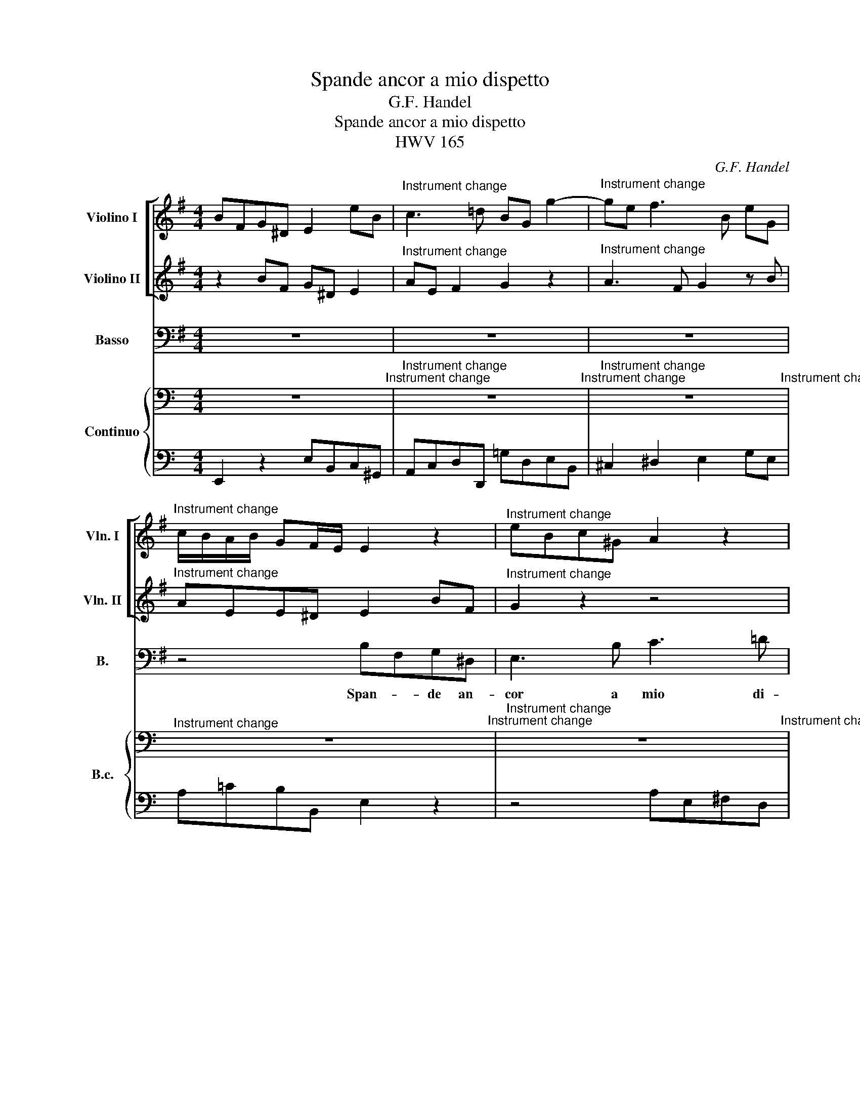 X:1
T:Spande ancor a mio dispetto
T:G.F. Handel
T:Spande ancor a mio dispetto
T:HWV 165
C:G.F. Handel
%%score [ 1 2 ] 3 { 4 | 5 }
L:1/8
M:4/4
K:Emin
V:1 treble nm="Violino I" snm="Vln. I"
V:2 treble nm="Violino II" snm="Vln. II"
V:3 bass nm="Basso" snm="B."
V:4 bass nm="Continuo" snm="B.c."
V:5 bass 
V:1
 BFG^D E2 eB |"^Instrument change" c3 =d BG g2- |"^Instrument change" ge f3 B eG | %3
"^Instrument change" c/B/A/B/ GF/E/ E2 z2 |"^Instrument change" eBc^G A2 z2 | %5
"^Instrument change" z4 ae f2- |"^Instrument change" fe/^d/ e3 f Bd | %7
"^Instrument change" e2 z2 z4 |"^Instrument change" aefA B2 z2 | %9
"^Instrument change" z2 d3 c/B/ cc |"^Instrument change" B2 b3 a/g/ ag | %11
"^Instrument change" fd z2 d'abf |"^Instrument change" dABF dABF |"^Instrument change" z8 | %14
"^Instrument change" c'^gae c^GAE |"^Instrument change" z4 f4- | %16
"^Instrument change" fe/^d/ e3 =d d^c/B/ |"^Instrument change" Fb^c^a bf^dB | %18
"^Instrument change" z B g2 z g =a2 |"^Instrument change" z a b2 z4 |"^Instrument change" z8 | %21
"^Instrument change" z4 z2 eA |"^Instrument change" fD z2 z4 |"^Instrument change" z2 A3 G/^F/ G2 | %24
"^Instrument change" z F GE z e B^d |"^Instrument change" eE z2 z4 | %26
"^Instrument change" bfg^d e2 eB |"^Instrument change" c3 =d/c/ B3 b | %28
"^Instrument change" a3 b g2 z B |"^Instrument change" c^G A3 B =Ge | %30
"^Instrument change" F4 E4!fine! ||"^Instrument change" z8 |"^Instrument change" z8 | %33
"^Instrument change" z8 |"^Instrument change" eBc^G eBcA |"^Instrument change" ^G A2 G A2 a2- | %36
"^Instrument change" a=g/f/ g3 f/e/ ee |"^Instrument change" d4 z ^c Ff | %38
"^Instrument change" ^e2 =e2 z f Bb |"^Instrument change" ^a2 =a2 ^g2 =g2 | %40
"^Instrument change" f2 z g fbF^a |[M:2/4]"^Instrument change" b4!D.C.! |] %42
[M:4/4]"^Instrument change" z8 | z8 | z8 | z8 | z/ G,/G,/G,/ B,/B,/D/D/ G/G/D/D/ G/G/B/B/ | %47
 d2 z2 z4 | z8 | z8 | z A AA A2 z2 | z e ee e2 z2 | z4 z/ E/E/E/ E2 | z8 | z8 | z8 | z8 | z8 | %58
 z/ c/B/A/ G/=F/E/D/ C/C/B,/A,/ G,2 | z4 z/ G/=F/E/ D/E/C/D/ | B,2 z2 z4 | ^G,2 z2 z4 | z8 | z8 | %64
 z8 | z8 | z4 z/ d/d/d/ d/d/d/d/ | d2 z2 z/ g/g/g/ g/g/g/g/ | g2 z2 z z/ g/ g2 | z4 z/ f/f/f/ f2 | %70
 z4 z F FF | F2 z2 z2 e2 | z8 | z8 | z/ f/f/f/ d/b/b/b/ b/b/b/b/ ^a/a/a/a/ | b8 |] %76
[M:3/8]"^Andante"[Q:1/4=80]"^Violini unisoni"[Q:1/4=80] B/d/g/B/A/f/ |"^Instrument change" gG z | %78
"^Instrument change" B/d/g/B/A/f/ |"^Instrument change" G/B/e/G/F/d/ | %80
"^Instrument change" E/G/c/E/D/B/ |"^Instrument change" C/B/A/B/G/A/ | %82
"^Instrument change" F/D/F/A/d/A/ |"^Instrument change" B/G/B/d/g/d/ | %84
"^Instrument change" e/c/e/g/a/e/ |"^Instrument change" f/A/ d2- |"^Instrument change" d/e/ c2- | %87
"^Instrument change" c/d/B/d/g/d/ |"^Instrument change" e/g/B/g/A/f/ |"^Instrument change" gG z | %90
"^Instrument change" z3 |"^Instrument change" B/d/g/B/A/f/ |"^Instrument change" g/d/g/B/A/f/ | %93
"^Instrument change" g/d/g/B/A/f/ |"^Instrument change" G/B/e/G/F/d/ | %95
"^Instrument change" E/G/c/E/D/B/ |"^Instrument change" C/B/A/B/G/A/ |"^Instrument change" Fdd | %98
"^Instrument change" d/B/^G/B/E/G/ |"^Instrument change" A,2 z |"^Instrument change" z3 | %101
"^Instrument change" z a2- |"^Instrument change" a/f/ g2- |"^Instrument change" g/e/ f2- | %104
"^Instrument change" f/b/g/b/e/g/ |"^Instrument change" ^c/e/A/c/d/F/ | %106
"^Instrument change" E/d/A,/d/A/^c/ |"^Instrument change" d2 z |"^Instrument change" DFA | %109
"^Instrument change" dD z |"^Instrument change" z d2- |"^Instrument change" de/d/c/B/ | %112
"^Instrument change" c3- |"^Instrument change" cd/c/B/A/ |"^Instrument change" B/d/g/B/A/f/ | %115
"^Instrument change" G/B/e/G/F/d/ |"^Instrument change" E/G/c/E/D/F/ |"^Instrument change" G2 z | %118
"^Instrument change" dc/B/A/G/ |"^Instrument change" FD z |"^Instrument change" dc/B/A/G/ | %121
"^Instrument change" FD z |"^Instrument change" dc/B/A/G/ |"^Instrument change" FD z | %124
"^Instrument change" eaa |"^Instrument change" ^gef |"^Instrument change" =g>fg/a/ | %127
"^Instrument change" f/a/b/a/^g/f/ |"^Instrument change" e/=g/a/g/f/e/ | %129
"^Instrument change" de/d/c/B/ |"^Instrument change" A2 z |"^Instrument change" z/ f/g/B/A/f/ | %132
"^Instrument change" g/d/g/B/A/f/ |"^Instrument change" G2 z |"^Instrument change" z3 | %135
"^Instrument change" _B/A/A/G/G/F/ |"^Instrument change" F/E/D z |"^Instrument change" z3 | %138
"^Instrument change" B/d/g/B/A/f/ |"^Instrument change" G/B/e/G/F/d/ | %140
"^Instrument change" E/G/c/E/D/B/ |"^Instrument change" C/B/A/B/G/A/ | %142
"^Instrument change" F/D/F/A/d/A/ |"^Instrument change" B/G/B/d/g/d/ | %144
"^Instrument change" e/c/e/g/a/e/ |"^Instrument change" f/A/ d2- |"^Instrument change" d/e/ c2- | %147
"^Instrument change" c/d/B/d/g/d/ |"^Instrument change" e/B/c/G/A/E/ | %149
"^Instrument change" F/e/d/F/G/g/ |"^Instrument change" e/g/B/g/A/f/ | %151
"^Instrument change" gG z!fine! ||"^Instrument change" z3 |"^Instrument change" z3 | %154
"^Instrument change" z3 |"^Instrument change" z3 |"^Instrument change" z3 | %157
"^Instrument change" z3 |"^Instrument change" z3 |"^Instrument change" z3 | %160
"^Instrument change" z3 |"^Instrument change" z3 |"^Instrument change" z3 | %163
"^Instrument change" z3 |"^Instrument change" z3 |"^Instrument change" z3 | %166
"^Instrument change" z3 |"^Instrument change" z3 |"^Instrument change" z3 | %169
"^Instrument change" z3 |"^Instrument change" z3 |"^Instrument change" z3!D.C.! |] %172
V:2
 z2 BF G^D E2 |"^Instrument change" AE F2 G2 z2 |"^Instrument change" A3 F G2 z B | %3
"^Instrument change" AEE^D E2 BF |"^Instrument change" G2 z2 z4 | %5
"^Instrument change" z2 eB c3 B/A/ |"^Instrument change" B3 A/G/ FA GF/E/ | %7
"^Instrument change" E2 z2 eBc^G |"^Instrument change" A2 z2 z2 =g2- | %9
"^Instrument change" gf/e/ ff e2 a2- |"^Instrument change" ag ga/b/ e3 e | %11
"^Instrument change" A2 g3 f d'a |"^Instrument change" bfgd BFGD |"^Instrument change" z4 e4- | %14
"^Instrument change" eBc^G eBcG |"^Instrument change" z8 |"^Instrument change" g3 a/g/ f4 | %17
"^Instrument change" z2 f^c ^dBbf |"^Instrument change" g2 z =d e2 z e | %19
"^Instrument change" f2 z f B2 z2 |"^Instrument change" z8 |"^Instrument change" z2 dB, EC z2 | %22
"^Instrument change" z2 BB, gG z2 |"^Instrument change" z4 z2 z ^d | %24
"^Instrument change" e2 z G F2 z B |"^Instrument change" G2 z2 z4 | %26
"^Instrument change" z2 bf g^d e2 |"^Instrument change" z2 a3 =d g2- | %28
"^Instrument change" gf/e/ f3 B eG |"^Instrument change" AEF^C ^D2 E2- | %30
"^Instrument change" E2 ^D2 E4 ||"^Instrument change" z8 |"^Instrument change" z8 | %33
"^Instrument change" z8 |"^Instrument change" z2 eB c^GAC |"^Instrument change" B,A,=FE C2 z2 | %36
"^Instrument change" z4 ^c4- |"^Instrument change" cB/^A/ BF ^c2 z2 | %38
"^Instrument change" z B Ee ^d2 =d2 |"^Instrument change" ^c2 =c2 B2 e2 | %40
"^Instrument change" A^cde d2 c>B |[M:2/4]"^Instrument change" B4 |] %42
[M:4/4]"^Instrument change" z8 | z8 | z8 | z8 | z/ G,/G,/G,/ G,/G,/B,/B,/ B,/B,/B,/B,/ B,/D/D/D/ | %47
 B2 z2 z4 | z8 | z8 | z F FF F2 z2 | z ^G GG G2 z2 | z4 z/ A,/A,/A,/ A,2 | z8 | z8 | z8 | z8 | z8 | %58
 z/ c/B/A/ G/=F/E/D/ C/C/B,/A,/ G,2 | z4 z/ G/=F/E/ D/E/C/D/ | B,2 z2 z4 | ^G,2 z2 z4 | z8 | z8 | %64
 z8 | z8 | z4 z/ A/A/A/ A/A/A/A/ | A2 z2 z/ d/d/d/ d/d/d/d/ | d2 z2 z z/ c/ c2 | z4 z/ c/c/c/ ^A2 | %70
 z4 z B, B,B, | B,2 z2 z2 G2 | z8 | z8 | z/ ^A/A/A/ B/B/B/B/ ^c/c/c/c/ c/c/c/c/ | d8 |] %76
[M:3/8]"^Instrument change" x/x/x/x/x/x/ |"^Instrument change" xx x | %78
"^Instrument change" x/x/x/x/x/x/ |"^Instrument change" x/x/x/x/x/x/ | %80
"^Instrument change" x/x/x/x/x/x/ |"^Instrument change" x/x/x/x/x/x/ | %82
"^Instrument change" x/x/x/x/x/x/ |"^Instrument change" x/x/x/x/x/x/ | %84
"^Instrument change" x/x/x/x/x/x/ |"^Instrument change" x/x/ x2- |"^Instrument change" x/x/ x2- | %87
"^Instrument change" x/x/x/x/x/x/ |"^Instrument change" x/x/x/x/x/x/ |"^Instrument change" xx x | %90
"^Instrument change" x3 |"^Instrument change" x/x/x/x/x/x/ |"^Instrument change" x/x/x/x/x/x/ | %93
"^Instrument change" x/x/x/x/x/x/ |"^Instrument change" x/x/x/x/x/x/ | %95
"^Instrument change" x/x/x/x/x/x/ |"^Instrument change" x/x/x/x/x/x/ |"^Instrument change" xxx | %98
"^Instrument change" x/x/x/x/x/x/ |"^Instrument change" x2 x |"^Instrument change" x3 | %101
"^Instrument change" x x2- |"^Instrument change" x/x/ x2- |"^Instrument change" x/x/ x2- | %104
"^Instrument change" x/x/x/x/x/x/ |"^Instrument change" x/x/x/x/x/x/ | %106
"^Instrument change" x/x/x/x/x/x/ |"^Instrument change" x2 x |"^Instrument change" xxx | %109
"^Instrument change" xx x |"^Instrument change" x x2- |"^Instrument change" xx/x/x/x/ | %112
"^Instrument change" x3- |"^Instrument change" xx/x/x/x/ |"^Instrument change" x/x/x/x/x/x/ | %115
"^Instrument change" x/x/x/x/x/x/ |"^Instrument change" x/x/x/x/x/x/ |"^Instrument change" x2 x | %118
"^Instrument change" xx/x/x/x/ |"^Instrument change" xx x |"^Instrument change" xx/x/x/x/ | %121
"^Instrument change" xx x |"^Instrument change" xx/x/x/x/ |"^Instrument change" xx x | %124
"^Instrument change" xxx |"^Instrument change" xxx |"^Instrument change" x>xx/x/ | %127
"^Instrument change" x/x/x/x/x/x/ |"^Instrument change" x/x/x/x/x/x/ | %129
"^Instrument change" xx/x/x/x/ |"^Instrument change" x2 x |"^Instrument change" x/ x/x/x/x/x/ | %132
"^Instrument change" x/x/x/x/x/x/ |"^Instrument change" x2 x |"^Instrument change" x3 | %135
"^Instrument change" x/x/x/x/x/x/ |"^Instrument change" x/x/x x |"^Instrument change" x3 | %138
"^Instrument change" x/x/x/x/x/x/ |"^Instrument change" x/x/x/x/x/x/ | %140
"^Instrument change" x/x/x/x/x/x/ |"^Instrument change" x/x/x/x/x/x/ | %142
"^Instrument change" x/x/x/x/x/x/ |"^Instrument change" x/x/x/x/x/x/ | %144
"^Instrument change" x/x/x/x/x/x/ |"^Instrument change" x/x/ x2- |"^Instrument change" x/x/ x2- | %147
"^Instrument change" x/x/x/x/x/x/ |"^Instrument change" x/x/x/x/x/x/ | %149
"^Instrument change" x/x/x/x/x/x/ |"^Instrument change" x/x/x/x/x/x/ |"^Instrument change" xx x || %152
"^Instrument change" z3 |"^Instrument change" z3 |"^Instrument change" z3 | %155
"^Instrument change" z3 |"^Instrument change" z3 |"^Instrument change" z3 | %158
"^Instrument change" z3 |"^Instrument change" z3 |"^Instrument change" z3 | %161
"^Instrument change" z3 |"^Instrument change" z3 |"^Instrument change" z3 | %164
"^Instrument change" z3 |"^Instrument change" z3 |"^Instrument change" z3 | %167
"^Instrument change" z3 |"^Instrument change" z3 |"^Instrument change" z3 | %170
"^Instrument change" z3 |"^Instrument change" z3 |] %172
V:3
 z8 | z8 | z8 | z4 B,F,G,^D, | E,3 B, C3 =D | B,G, E,2 z4 | z8 | B,F,G,^D, E,3 B, | C3 =D B,G,B,C | %9
w: |||Span- * de an-|cor a mio di-|spet- * to,||span- * de an- cor a|mio di- spet- to nu- be|
 DD,F,G, A,A,,C,D, | E,F,G,E, CC, C2- | CB,/A,/ B,G, D,4- | D,4 D,4 | DA,B,F, ^G,E,A,A,, | %14
w: den- sa\_o- scu- ra\_e bru- na fie- ro|nem- bo\_in fac- cia\_al so- le,\_in fac-|* * * * cia\_al so-|* le,|span- * de an- co- ra\_in fac- cia\_al|
 E,4 E,4 | EB,^C^G, ^A,F,B,D, | E,B,^CB, ^A,F,B,E, | F,4 B,,4 | z8 | z2 B,F, G,E,CA,, | %20
w: so- le|nu- * be _ den- sa\-o- scu- ra\-e|bru- na fie- ro nem- bo\-in fac- cia\-al|so- le,||span- de\_an- cor a mio di-|
 F,D,B,G,, E,C,A,F, | ^D,B,, G,3 F,/E,/ A,2- | A,G,/F,/ B,3 A,/G,/ CB, | A,G, =F,3 E,/^D,/ E,2- | %24
w: spet- to nu- be den- sa\_o- scu- ra\_e|bru- na fie- ro _ nem-|* bo in fa- cia al- so- le,|fie- ro nem- bo in fac-|
 E,^A,B,E, B,,4 | E,,2 EB, C^G, =A,/B,/C | B,,4 E,,2 z2 | z8 | z8 | z8 | z4 z2 G,2- || %31
w: * cia, fac- cia so-|le, fie- ro nem- bo\-in fac- * cia\_al|so- le.||||E\il|
 G,A,F,G, A,3 B, | ^G,E,CC C_B,B,B, | _B,A,DD DC/=B,/ CB,/A,/ | E,4 E,4 | z2 B,>B, CA,F,D, | %36
w: _ mio cor che lan- gue\_in|pet- to al ri- gor di sua for-|tu- na, più s'af- fan- na e più si _|duo- le,|e\_il mio cor che lan- gue\_in|
 B,^DEE, ^A,^CA,F, | B,F,B,,B, ^A,2 =A,2 | ^G,2 =G,2 F,4 | F,2 ^D>D EE, ^C>C | =D^A,B,E, F,4 | %41
w: pet- to al ri- gor di sua for-|tu- na più s'af- fan- na\_e|più si duo-|le, più s'af- fan- na, più si|duo- le, più si duo-|
[M:2/4] B,,4 |][M:4/4] ^C2 z2 F,F,F,G, | G,2 G,2 G,F,/E,/ F,G, | ^A,,2 A,,2 z2 F,G, | %45
w: le.|O! che da fie- re|pe- ne qua- si da mo- stri\_or-|ren- di por- to\_il|
 E,2 F,^C, D,D, z2 | z4 z2 DD | B,2 A,G, DC/B,/ A,/B,/G,/A,/ | %48
w: cor la- ce- ra- to|fre- me\_il|ma- re\_a- gi- ta- * * * * * *|
 F,/D/C/B,/ A,/G,/F,/E,/ D,/A,,/B,,/^C,/"^#" D,/A,,/D,/D,/ | F,/D,/F,/F,/ A,/F,/A,/A,/ D2 D,,2 | %50
w: |* * * * * * * * * to|
 z2 z A, A,A,B,C | ^G,2 G,2 z2 z B,/A,/ | ^G,F,/E,/ A,A, z2 z E/D/ | %53
w: più non son l'au- re\_a-|me- ne ma rab-|bio- so\_o- gni ven- to cor- *|
 C/B,/A,/=G,/ =F,/E,/D,/C,/ F,F,/F,/ E,D, | DD z2 z D DA, | ^DD z2 A,A,/A,/ B,F, | %56
w: * * * * * * * * * re le vie del|cie- lo, e con ol-|trag- gio to- glie la ver- de|
 G,G, z B, CA, z E | B,,4 E,,4 | z4 z2 z D | B,B,CD G,G, z2 | z2 G,G,, z G,, B,,D, | %61
w: chio- ma al pi- no, al|fag- gio.|Pre-|ci- pi- to- so\_il fiu- me,|ca- de di bal- za\_in|
 =F,F, z F, F,F,E,D, | B,B, z B,/B,/ ^G,2 ^F,E, | A,A, z2 z =G, A,E, | =F,F, z A, F,F,E,D, | %65
w: bal- za, e do- ve più s'in-|al- za da tor- ren- ti\_ac- cre-|sciu- to al cam- po\_i|fio- ri e- l'in- no- cen- ti\_o-|
 G,2 z2 _B,2 G,=F, | E,D, z2 z4 | DA, ^F,E,/D,/ G,G, z2 | G,G,/G,/ B,G, CC z C | CCCB, ^A,A, z2 | %70
w: vil to- glie\_a pa-|sto- ri.|Tuo- na l'e- tra\_e ba- le- na|ful- mi- na Gio- ve\_i- ra- to e|te- ne- bro- so\_il cie- lo|
 ^C^A,/A,/ ^G,F, B,B, z2 | z B,/=A,/ A,B,/F,/ =G,G, z/ B,/A,/B,/ | %72
w: cin- to d'o- scu- ro ve- lo|cuo- pre tut- to d'or- ro- re un di- spe-|
 G,/B,/A,/B,/ G,/A,/F,/G,/ E,/E/D/E/ ^C/D/B,/C/ | %73
w: ra- * * * * * * * * * * * * * * *|
 ^A,/^C/B,/C/ F,/G,/E,/F,/ D,/F,/E,/D,/ ^C,/D,/B,,/C,/ | F,,8 | B,,8 |][M:3/8] z3 | z3 | z3 | z3 | %80
w: ||to.|||||
 z3 | z3 | z3 | z3 | z3 | z3 | z3 | z3 | z3 | z3 | G,B,D | B,G, z | G,B,D | B,G,D | E,G,B, | %95
w: ||||||||||Da bal- za\_in|bal- za,|da bal- za\_in|bal- * za|se ca- de\_il|
 C,E,G, | A,,CC | CB,/A,/B,/A,/ | ^G,/F,/E,D | ^CB,/A,/D/F,/ | G,/D,/A,A,, | D,3 | z3 | z3 | z3 | %105
w: fiu- * me,|da pe- na\_in|pe- * * na, _|da _ pe- na\_in|pe- * * na _|pur _ pas- sa\_il|cor;||||
 z3 | z3 | D,F,A, | DD, z | D,F,A, | D/C/B,/A,/G,/F,/ | E,/D,/C,/B,,/A,,/G,,/ | C/B,/A,/G,/F,/E,/ | %113
w: ||da bal- za\_in|bal- za,|da bal- za\_in|bal- * * * * *|||
 D,/C,/D,/E,/F,/D,/ | G,/A,/B,/G,/D/D,/ | E,/F,/G,/E,/B,/B,,/ | C,/D,/E,/F,/G,/A,/ | %117
w: ||||
 B,/A,/G,/A,/B,/C/ | DD, z | DC/B,/A,/G,/ | F,D, z | DC/B,/A,/G,/ | F,D, z | A,DD | ^CA,B, | =CCC | %126
w: |* za,|se ca- * de il|fiu- me,|se ca- * de il|fiu- me,|da pe- na\_in|pe- * na|pur pas- sa\_il|
 B,E,E | ^D =D2 | ^C =C2 | B,C/B,/A,/G,/ | F,/E,/F,/D,/G, | C,D,>D, | G,,2 z | _B,B,B, | _B,A,G, | %135
w: cor, _ da|pe- na\_in|pe- na,|pur pas- * sa il|cor, _ _ _ _|pur pas- sa\_il|cor,|da pe- na\_in|pe- * na,|
 ^CCC | D>=CB,/F,/ | G,/C,<D,D,/ | G,,3 | z3 | z3 | z3 | z3 | z3 | z3 | z3 | z3 | z3 | z3 | z3 | %150
w: da pe- na\_in|pe- na _ _|pur _ pas- sa\_il|cor.||||||||||||
 z3 | z3 || B,A,/G,/F,/E,/ | ^D,B,, z | B,A,/G,/F,/E,/ | ^D,/B,,<B,A,/ | G,/E,<E=D/ | C/E,<A,G,/ | %158
w: ||E mai _ s'in- *|al- za,|e mai _ s'in- *|al- * * *|||
 F,/D,<DC/ | B,/A,/G,/B,/A,/G,/ | A, F,2 | G,A,/G,/F,/E,/ | B,CD | E,DB, | C>B,A,/^G,/ | %165
w: ||* za|so- pra _ le _|piu- * me|di\_a- mor che|fre- na _ _|
 A,/D,<E,E,/ | A,,A,>B, | ^G,/E,<=G,A,/ | F,/D,/D^C | ^A,>F,B,/D,/ | E,/G,<F,F,/ | B,,3 |] %172
w: l'al- * trui do-|lor, _ _|_ _ _ _|* di\_a- mor che|fre- * na _|l'al- * trui do-|lor.|
V:4
[K:C] z8"^Instrument change" |"^Instrument change" z8"^Instrument change" | %2
"^Instrument change" z8"^Instrument change" |"^Instrument change" z8"^Instrument change" | %4
"^Instrument change" z8"^Instrument change" |"^Instrument change" z8"^Instrument change" | %6
"^Instrument change" z8"^Instrument change" |"^Instrument change" z8"^Instrument change" | %8
"^Instrument change" z8"^Instrument change" |"^Instrument change" z8"^Instrument change" | %10
"^Instrument change" z8"^Instrument change" |"^Instrument change" z8"^Instrument change" | %12
"^Instrument change" z8 |"^Instrument change" z8 |"^Instrument change" z8"^Instrument change" | %15
"^Instrument change" z8"^Instrument change" |"^Instrument change" z8"^Instrument change" | %17
"^Instrument change" z8"^Instrument change" |"^Instrument change" z8"^Instrument change" | %19
"^Instrument change" z8"^Instrument change" |"^Instrument change" z8"^Instrument change" | %21
"^Instrument change" z8"^Instrument change" |"^Instrument change" z8"^Instrument change" | %23
"^Instrument change" z8"^Instrument change" |"^Instrument change" z8"^Instrument change" | %25
"^Instrument change" z8"^Instrument change" |"^Instrument change" z8"^Instrument change" | %27
"^Instrument change" z8"^Instrument change" |"^Instrument change" z8"^Instrument change" | %29
"^Instrument change" z8"^Instrument change" |"^Instrument change" z8"^Instrument change" || %31
"^Instrument change" z8"^Instrument change" |"^Instrument change" z8"^Instrument change" | %33
"^Instrument change" z8"^Instrument change" |"^Instrument change" z8 |"^Instrument change" z8 | %36
"^Instrument change" z8"^Instrument change" |"^Instrument change" z8"^Instrument change" | %38
"^Instrument change" z8"^Instrument change" |"^Instrument change" z8"^Instrument change" | %40
"^Instrument change" z8"^Instrument change" |[M:2/4]"^Instrument change" z4 |] %42
[M:4/4]"^Instrument change" x2 x2 xxxx | x2 x2 xx/x/ xx | x2 x2 x2 xx | x2 xx xx x2 | x4 x2 xx | %47
 x2 xx xx/x/ x/x/x/x/ | x/x/x/x/ x/x/x/x/ x/x/x/x/ x/x/x/x/ | x/x/x/x/ x/x/x/x/ x2 x2 | %50
 x2 x x xxxx | x2 x2 x2 x x/x/ | xx/x/ xx x2 x x/x/ | x/x/x/x/ x/x/x/x/ xx/x/ xx | xx x2 x x xx | %55
 xx x2 xx/x/ xx | xx x x xx x x | x4 x4 | x4 x2 x x | xxxx xx x2 | x2 xx x x xx | xx x x xxxx | %62
 xx x x/x/ x2 xx | xx x2 x x xx | xx x x xxxx | x2 x2 x2 xx | xx x2 x4 | xx xx/x/ xx x2 | %68
 xx/x/ xx xx x x | xxxx xx x2 | xx/x/ xx xx x2 | x x/x/ xx/x/ xx x/ x/x/x/ | %72
 x/x/x/x/ x/x/x/x/ x/x/x/x/ x/x/x/x/ | x/x/x/x/ x/x/x/x/ x/x/x/x/ x/x/x/x/ | x8 | x8 |] %76
[M:3/8]"^Instrument change" z3"^Instrument change" |"^Instrument change" z3"^Instrument change" | %78
"^Instrument change" z3"^Instrument change" |"^Instrument change" z3"^Instrument change" | %80
"^Instrument change" z3"^Instrument change" |"^Instrument change" z3"^Instrument change" | %82
"^Instrument change" z3"^Instrument change" |"^Instrument change" z3"^Instrument change" | %84
"^Instrument change" z3"^Instrument change" |"^Instrument change" z3"^Instrument change" | %86
"^Instrument change" z3"^Instrument change" |"^Instrument change" z3"^Instrument change" | %88
"^Instrument change" z3"^Instrument change" |"^Instrument change" z3"^Instrument change" | %90
"^Instrument change" z3"^Instrument change" |"^Instrument change" z3"^Instrument change" | %92
"^Instrument change" z3"^Instrument change" |"^Instrument change" z3"^Instrument change" | %94
"^Instrument change" z3"^Instrument change" |"^Instrument change" z3"^Instrument change" | %96
"^Instrument change" z3"^Instrument change" |"^Instrument change" z3"^Instrument change" | %98
"^Instrument change" z3"^Instrument change" |"^Instrument change" z3"^Instrument change" | %100
"^Instrument change" z3"^Instrument change" |"^Instrument change" z3"^Instrument change" | %102
"^Instrument change" z3"^Instrument change" |"^Instrument change" z3"^Instrument change" | %104
"^Instrument change" z3"^Instrument change" |"^Instrument change" z3"^Instrument change" | %106
"^Instrument change" z3"^Instrument change" |"^Instrument change" z3"^Instrument change" | %108
"^Instrument change" z3"^Instrument change" |"^Instrument change" z3"^Instrument change" | %110
"^Instrument change" z3"^Instrument change" |"^Instrument change" z3"^Instrument change" | %112
"^Instrument change" z3"^Instrument change" |"^Instrument change" z3"^Instrument change" | %114
"^Instrument change" z3"^Instrument change" |"^Instrument change" z3"^Instrument change" | %116
"^Instrument change" z3"^Instrument change" |"^Instrument change" z3"^Instrument change" | %118
"^Instrument change" z3"^Instrument change" |"^Instrument change" z3"^Instrument change" | %120
"^Instrument change" z3"^Instrument change" |"^Instrument change" z3"^Instrument change" | %122
"^Instrument change" z3"^Instrument change" |"^Instrument change" z3"^Instrument change" | %124
"^Instrument change" z3"^Instrument change" |"^Instrument change" z3"^Instrument change" | %126
"^Instrument change" z3"^Instrument change" |"^Instrument change" z3"^Instrument change" | %128
"^Instrument change" z3"^Instrument change" |"^Instrument change" z3"^Instrument change" | %130
"^Instrument change" z3"^Instrument change" |"^Instrument change" z3"^Instrument change" | %132
"^Instrument change" z3"^Instrument change" |"^Instrument change" z3"^Instrument change" | %134
"^Instrument change" z3"^Instrument change" |"^Instrument change" z3"^Instrument change" | %136
"^Instrument change" z3"^Instrument change" |"^Instrument change" z3"^Instrument change" | %138
"^Instrument change" z3"^Instrument change" |"^Instrument change" z3"^Instrument change" | %140
"^Instrument change" z3"^Instrument change" |"^Instrument change" z3"^Instrument change" | %142
"^Instrument change" z3"^Instrument change" |"^Instrument change" z3"^Instrument change" | %144
"^Instrument change" z3"^Instrument change" |"^Instrument change" z3"^Instrument change" | %146
"^Instrument change" z3"^Instrument change" |"^Instrument change" z3"^Instrument change" | %148
"^Instrument change" z3"^Instrument change" |"^Instrument change" z3"^Instrument change" | %150
"^Instrument change" z3"^Instrument change" |"^Instrument change" z3"^Instrument change" || %152
"^Instrument change" z3"^Instrument change" |"^Instrument change" z3"^Instrument change" | %154
"^Instrument change" z3"^Instrument change" |"^Instrument change" z3"^Instrument change" | %156
"^Instrument change" z3"^Instrument change" |"^Instrument change" z3"^Instrument change" | %158
"^Instrument change" z3"^Instrument change" |"^Instrument change" z3"^Instrument change" | %160
"^Instrument change" z3"^Instrument change" |"^Instrument change" z3"^Instrument change" | %162
"^Instrument change" z3"^Instrument change" |"^Instrument change" z3"^Instrument change" | %164
"^Instrument change" z3"^Instrument change" |"^Instrument change" z3"^Instrument change" | %166
"^Instrument change" z3"^Instrument change" |"^Instrument change" z3"^Instrument change" | %168
"^Instrument change" z3"^Instrument change" |"^Instrument change" z3"^Instrument change" | %170
"^Instrument change" z3"^Instrument change" |"^Instrument change" z3 |] %172
V:5
[K:C] E,,2 z2 E,B,,C,^G,, | A,,C,D,D,, =G,D,E,B,, | ^C,2 ^D,2 E,2 G,E, | A,=CB,B,, E,2 z2 | %4
 z4 A,E,^F,D, | G,3 ^G, A,C, D,2 | =G,3 ^F,/E,/ A,F,B,B,, | E,2 E,B,, C,^G,,A,,E,, | %8
 A,,C,D,D,, =G,,2 B,C | DD,^F,G, A,A,,C,D, | E,^F,G,E, CC, C2- | CB,/A,/ B,G, D,4- | D,8- | %13
 D,4"^K2" D,2 C,A,, | E,4 E,4 | E,4 E,2 D,2 | E,B,^CB, ^A,^F,B,E, | ^F,2 ^F,,2 B,,2 z ^D, | %18
 E,2 z B,, C,2 z ^C, | D,2 z ^D, E,2 A,,2 | =D,2 G,,2 C,2 ^F,,2 | B,,2 z B,, C,2 z ^C, | %22
 D,2 z ^D, E,3 =D, | C,B,,A,,B,, C,3 B,, | ^A,,3 A,, B,,4 | E,,2 G,,^G,, =A,,B,,C,A,, | %26
 B,,4 E,2 z2 | A,E,^F,D, G,A,B,G, | ^C,^C^DB, E=D=CB, | A,2 z A, B,B,,=C,G,, | %30
 A,,2 B,,2 E,,2 E,D, || ^C,2 D,3 C, B,,^D, | E,^G,A,A,, =D,2 z E, | =F,=F,, F,E,/D,/ E,A,,A,D, | %34
 E,8 | E,C,D,E, A,,C,D,^F,, | G,,B,,E,E,, ^A,,3 ^F,, | B,,2 z B, ^A,2 =A,2 | %38
"^´" ^G,2 =G,2"^´""^y4" ^F,4 | ^F,2 ^D2 EE, ^C2 | =D^A,B,E, ^F,4 |[M:2/4] B,,4 |][M:4/4] ^A,,8- | %43
 A,,8- | A,,8- | A,,4 B,,4 | z/ G,,/G,,/G,,/ G,,/G,,/G,,/G,,/ G,,G,/G,/ G,/G,/G,/G,/ | %47
 G,2 z2"^6" ^F,4 | z8 | z8 | z D, D,D, D,2 z2 | z D, D,D, D,2 z2 | z4 z/ C,/C,/C,/ C,2 | %53
 z4 D,2 z2 | =F,8 | ^F,8 | E,4 A,,4 | B,,4 E,,4 | z/ C/B,/A,/ G,/=F,/E,/D,/ C,/C,/B,,/A,,/ G,,2 | %59
 z4 z/ G,/=F,/E,/ D,/E,/C,/D,/ | B,,2 z2 z4 | ^G,,2 z2 z4 |"^K2" D,2 z2 z4 | ^C,2 z2 z4 | %64
 D,2 z2 z4 | _B,,2 z2 z4 | A,,2 D,2 z/ ^F,,/F,,/F,,/ F,,/F,,/F,,/F,,/ | %67
 ^F,,2 z2 z/ B,,/B,,/B,,/ B,,/B,,/B,,/B,,/ | B,,2 z2 z z/ E,/ E,2 | z4 z/ E,/E,/E,/ E,2 | %70
 z4 z D, D,D, | ^D,2 z2 z2 E,2 | z8 | z8 | %74
 z/ ^F,/F,/F,/ B,/B,/D,/D,/ F,/F,/F,/F,/ ^F,,/F,,/F,,/F,,/ | B,,8 |][M:3/8]"^Andante" G,,2 z | %77
 G,B,,D, | G,B,,D, | E,G,B, | CE,G, | E,C,C | D,D^F, | G,G,,B,, | C,A,,C, | D,B,/A,/B,/^F,/ | %86
 ^G,/E,/A,/=G,/A,/E,/ | ^F,/D,/G,B,, | C,D,D,, | G,B,,D, | G,,2 z | G,B,,D, | G,,2 z | G,B,,D, | %94
 E,G,B, | C,E,G, | A,,A,A,, | D,B,,D, | E,2 ^G, | A,=G,^F, | G,A,A,, | D,/E,/^F,/G,/A,/F,/ | %102
 B,/B,,/E,/^F,/G,/E,/ | A,/C,/D,/E,/^F,/D,/ | G,E,G, | A,^F,B, | G,A,A,, | D,2 z | D,A,,^F,, | %109
 D,,2 z | D,B,,D, | E,2 z | A,,C,A,, | D,^F,D, | G,B,,D, | E,G,,B,, | C,E,C, | G,G,,E, | D,G,C, | %119
 D,G,C, | D,G,C, | D,G,,C, | D,G,,C, | D,B,,E, | A,,2 B, | CCC | B,G,E, | B,^G,E, | A,^F,D, | %129
 G,C,G,, | D,B,,E, | C,D,D,, | G,,B,,D, | G,,G,E, | ^C,2 z | E,2 z | ^F,2 G, | C,D,D,, | G,,B,,D, | %139
 E,G,B, | C,E,G, | E,C,C | D,D^F, | G,G,,B,, | C,A,,C, | D,/^F,/B,/A,/B,/F,/ | %146
 ^G,/E,/A,/=G,/A,/E,/ | ^F,/D,/G,B,, | C, C2- | CB,/A,/B, | CDD, | G,,2 z || E,G,,A,, | B,,^D,B,, | %154
 E,G,,A,, | B,,^D,B,, | E,G,E, | A,C,A,, | D,^F,D, | G,B,,G,, | C,A,,B,, | E,D,C, | B,,B,A, | %163
 ^G,2 G, | A,E,=F, | D, E,2 | A,,>B,,C,/D,/ | E,/D,/^C,/B,,/C,/A,,/ | D,2 E, | ^F,>E,D, | E, ^F,2 | %171
 B,,3 |] %172

